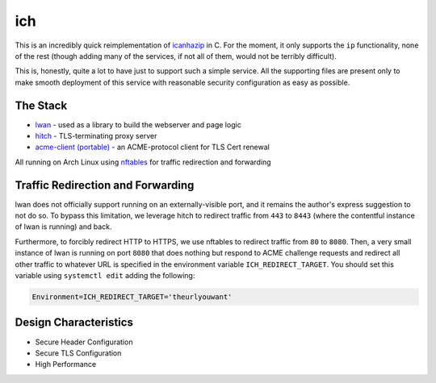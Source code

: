 ich
===

This is an incredibly quick reimplementation of `icanhazip <https://github.com/major/icanhaz>`_ in C.
For the moment, it only supports the ``ip`` functionality, none of the rest (though adding many of the services, if not all of them, would not be terribly difficult).

This is, honestly, quite a lot to have just to support such a simple service.
All the supporting files are present only to make smooth deployment of this service with reasonable security configuration as easy as possible.

The Stack
---------

* `lwan <https://lwan.ws/>`_ - used as a library to build the webserver and page logic
* `hitch <https://hitch-tls.org/>`_ - TLS-terminating proxy server
* `acme-client (portable) <https://kristaps.bsd.lv/acme-client/>`_ - an ACME-protocol client for TLS Cert renewal

All running on Arch Linux using `nftables <https://netfilter.org/projects/nftables/>`_ for traffic redirection and forwarding

Traffic Redirection and Forwarding
----------------------------------

lwan does not officially support running on an externally-visible port, and it remains the author's express suggestion to not do so.
To bypass this limitation, we leverage hitch to redirect traffic from ``443`` to ``8443`` (where the contentful instance of lwan is running) and back.

Furthermore, to forcibly redirect HTTP to HTTPS, we use nftables to redirect traffic from ``80`` to ``8080``.
Then, a very small instance of lwan is running on port ``8080`` that does nothing but respond to ACME challenge requests and redirect all other traffic to whatever URL is specified in the environment variable ``ICH_REDIRECT_TARGET``.
You should set this variable using ``systemctl edit`` adding the following:

.. code::

    Environment=ICH_REDIRECT_TARGET='theurlyouwant'

Design Characteristics
----------------------

* Secure Header Configuration
* Secure TLS Configuration
* High Performance

